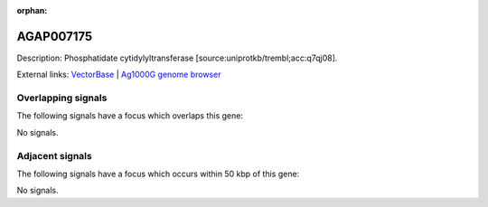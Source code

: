 :orphan:

AGAP007175
=============





Description: Phosphatidate cytidylyltransferase [source:uniprotkb/trembl;acc:q7qj08].

External links:
`VectorBase <https://www.vectorbase.org/Anopheles_gambiae/Gene/Summary?g=AGAP007175>`_ |
`Ag1000G genome browser <https://www.malariagen.net/apps/ag1000g/phase1-AR3/index.html?genome_region=2L:43846605-43856711#genomebrowser>`_

Overlapping signals
-------------------

The following signals have a focus which overlaps this gene:



No signals.



Adjacent signals
----------------

The following signals have a focus which occurs within 50 kbp of this gene:



No signals.


